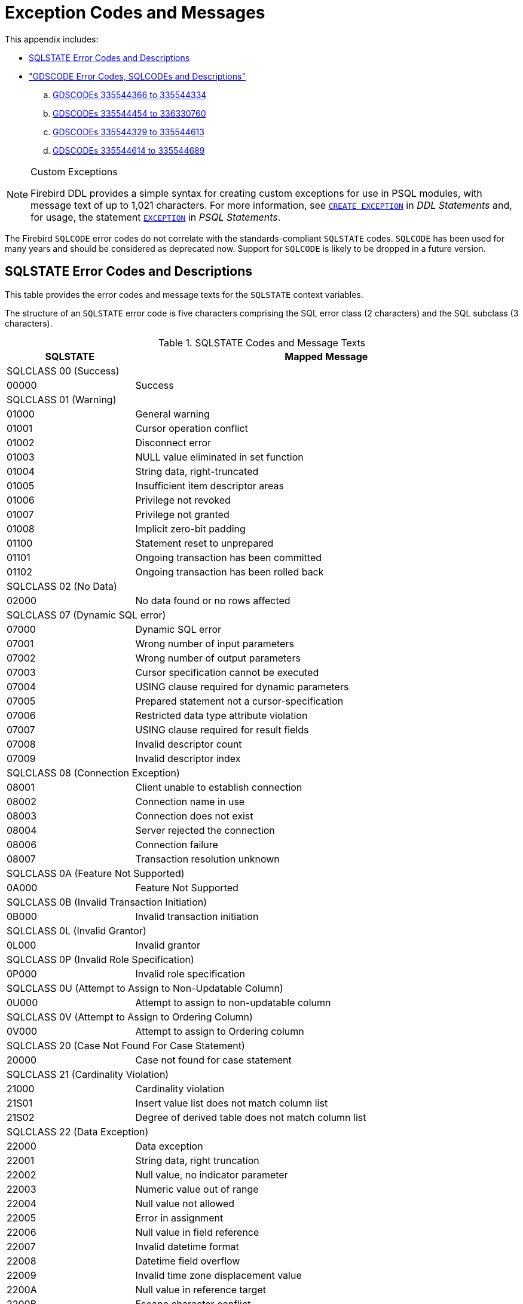 :sectnums!:

[appendix]
[[fblangref25-appx02-errorcodes]]
= Exception Codes and Messages

This appendix includes: 

* <<fblangref25-appx02-sqlstates,SQLSTATE Error Codes and Descriptions>>
* <<fblangref25-appx02-sqlcodes,"GDSCODE Error Codes, SQLCODEs and Descriptions">>
+
[loweralpha]
.. <<fblangref25-appx02-tbl-errcodes01,GDSCODEs 335544366 to 335544334>>
.. <<fblangref25-appx02-tbl-errcodes02,GDSCODEs 335544454 to 336330760>>
.. <<fblangref25-appx02-tbl-errcodes03,GDSCODEs 335544329 to 335544613>>
.. <<fblangref25-appx02-tbl-errcodes04,GDSCODEs 335544614 to 335544689>>

.Custom Exceptions
[NOTE]
====
Firebird DDL provides a simple syntax for creating custom exceptions for use in PSQL modules, with message text of up to 1,021 characters.
For more information, see <<fblangref25-ddl-exception-create,`CREATE EXCEPTION`>> in [ref]_DDL Statements_ and, for usage, the statement <<fblangref25-psql-exception,`EXCEPTION`>> in  [ref]_PSQL Statements_.
====

The Firebird `SQLCODE` error codes do not correlate with the standards-compliant `SQLSTATE` codes.
`SQLCODE` has been used for many years and should be considered as deprecated now.
Support for `SQLCODE` is likely to be dropped in a future version.

[[fblangref25-appx02-sqlstates]]
== SQLSTATE Error Codes and Descriptions

This table provides the error codes and message texts for the `SQLSTATE` context variables.

The structure of an `SQLSTATE` error code is five characters comprising the SQL error class (2 characters) and the SQL subclass (3 characters).

[[fblangref25-appx02-tbl-sqlstates]]
.SQLSTATE Codes and Message Texts
[cols=">1,<3", options="header",stripes="none"]
|===
>| SQLSTATE
^| Mapped Message

2+<|SQLCLASS 00 (Success)

|00000
|Success

2+<|SQLCLASS 01 (Warning)

|01000
|General warning

|01001
|Cursor operation conflict

|01002
|Disconnect error

|01003
|NULL value eliminated in set function

|01004
|String data, right-truncated

|01005
|Insufficient item descriptor areas

|01006
|Privilege not revoked

|01007
|Privilege not granted

|01008
|Implicit zero-bit padding

|01100
|Statement reset to unprepared

|01101
|Ongoing transaction has been committed

|01102
|Ongoing transaction has been rolled back

2+<|SQLCLASS 02 (No Data)

|02000
|No data found or no rows affected

2+<|SQLCLASS 07 (Dynamic SQL error)

|07000
|Dynamic SQL error

|07001
|Wrong number of input parameters

|07002
|Wrong number of output parameters

|07003
|Cursor specification cannot be executed

|07004
|USING clause required for dynamic parameters

|07005
|Prepared statement not a cursor-specification

|07006
|Restricted data type attribute violation

|07007
|USING clause required for result fields

|07008
|Invalid descriptor count

|07009
|Invalid descriptor index

2+<|SQLCLASS 08 (Connection Exception)

|08001
|Client unable to establish connection

|08002
|Connection name in use

|08003
|Connection does not exist

|08004
|Server rejected the connection

|08006
|Connection failure

|08007
|Transaction resolution unknown

2+<|SQLCLASS 0A (Feature Not Supported)

|0A000
|Feature Not Supported

2+<|SQLCLASS 0B (Invalid Transaction Initiation)

|0B000
|Invalid transaction initiation

2+<|SQLCLASS 0L (Invalid Grantor)

|0L000
|Invalid grantor

2+<|SQLCLASS 0P (Invalid Role Specification)

|0P000
|Invalid role specification

2+<|SQLCLASS 0U (Attempt to Assign to Non-Updatable Column)

|0U000
|Attempt to assign to non-updatable column

2+<|SQLCLASS 0V (Attempt to Assign to Ordering Column)

|0V000
|Attempt to assign to Ordering column

2+<|SQLCLASS 20 (Case Not Found For Case Statement)

|20000
|Case not found for case statement

2+<|SQLCLASS 21 (Cardinality Violation)

|21000
|Cardinality violation

|21S01
|Insert value list does not match column list

|21S02
|Degree of derived table does not match column list

2+<|SQLCLASS 22 (Data Exception)

|22000
|Data exception

|22001
|String data, right truncation

|22002
|Null value, no indicator parameter

|22003
|Numeric value out of range

|22004
|Null value not allowed

|22005
|Error in assignment

|22006
|Null value in field reference

|22007
|Invalid datetime format

|22008
|Datetime field overflow

|22009
|Invalid time zone displacement value

|2200A
|Null value in reference target

|2200B
|Escape character conflict

|2200C
|Invalid use of escape character

|2200D
|Invalid escape octet

|2200E
|Null value in array target

|2200F
|Zero-length character string

|2200G
|Most specific type mismatch

|22010
|Invalid indicator parameter value

|22011
|Substring error

|22012
|Division by zero

|22014
|Invalid update value

|22015
|Interval field overflow

|22018
|Invalid character value for cast

|22019
|Invalid escape character

|2201B
|Invalid regular expression

|2201C
|Null row not permitted in table

|22012
|Division by zero

|22020
|Invalid limit value

|22021
|Character not in repertoire

|22022
|Indicator overflow

|22023
|Invalid parameter value

|22024
|Character string not properly terminated

|22025
|Invalid escape sequence

|22026
|String data, length mismatch

|22027
|Trim error

|22028
|Row already exists

|2202D
|Null instance used in mutator function

|2202E
|Array element error

|2202F
|Array data, right truncation

2+<|SQLCLASS 23 (Integrity Constraint Violation)

|23000
|Integrity constraint violation

2+<|SQLCLASS 24 (Invalid Cursor State)

|24000
|Invalid cursor state

|24504
|The cursor identified in the UPDATE, DELETE, SET, or GET statement is not positioned on a row

2+<|SQLCLASS 25 (Invalid Transaction State)

|25000
|Invalid transaction state

|25S01
|Transaction state

|25S02
|Transaction is still active

|25S03
|Transaction is rolled back

2+<|SQLCLASS 26 (Invalid SQL Statement Name)

|26000
|Invalid SQL statement name

2+<|SQLCLASS 27 (Triggered Data Change Violation)

|27000
|Triggered data change violation

2+<|SQLCLASS 28 (Invalid Authorization Specification)

|28000
|Invalid authorization specification

2+<|SQLCLASS 2B (Dependent Privilege Descriptors Still Exist)

|2B000
|Dependent privilege descriptors still exist

2+<|SQLCLASS 2C (Invalid Character Set Name)

|2C000
|Invalid character set name

2+<|SQLCLASS 2D (Invalid Transaction Termination)

|2D000
|Invalid transaction termination

2+<|SQLCLASS 2E (Invalid Connection Name)

|2E000
|Invalid connection name

2+<|SQLCLASS 2F (SQL Routine Exception)

|2F000
|SQL routine exception

|2F002
|Modifying SQL-data not permitted

|2F003
|Prohibited SQL-statement attempted

|2F004
|Reading SQL-data not permitted

|2F005
|Function executed no return statement

2+<|SQLCLASS 33 (Invalid SQL Descriptor Name)

|33000
|Invalid SQL descriptor name

2+<|SQLCLASS 34 (Invalid Cursor Name)

|34000
|Invalid cursor name

2+<|SQLCLASS 35 (Invalid Condition Number)

|35000
|Invalid condition number

2+<|SQLCLASS 36 (Cursor Sensitivity Exception)

|36001
|Request rejected

|36002
|Request failed

2+<|SQLCLASS 37 (Invalid Identifier)

|37000
|Invalid identifier

|37001
|Identifier too long

2+<|SQLCLASS 38 (External Routine Exception)

|38000
|External routine exception

2+<|SQLCLASS 39 (External Routine Invocation Exception)

|39000
|External routine invocation exception

2+<|SQLCLASS 3B (Invalid Save Point)

|3B000
|Invalid save point

2+<|SQLCLASS 3C (Ambiguous Cursor Name)

|3C000
|Ambiguous cursor name

2+<|SQLCLASS 3D (Invalid Catalog Name)

|3D000
|Invalid catalog name

|3D001
|Catalog name not found

2+<|SQLCLASS 3F (Invalid Schema Name)

|3F000
|Invalid schema name

2+<|SQLCLASS 40 (Transaction Rollback)

|40000
|Ongoing transaction has been rolled back

|40001
|Serialization failure

|40002
|Transaction integrity constraint violation

|40003
|Statement completion unknown

2+<|SQLCLASS 42 (Syntax Error or Access Violation)

|42000
|Syntax error or access violation

|42702
|Ambiguous column reference

|42725
|Ambiguous function reference

|42818
|The operands of an operator or function are not compatible

|42S01
|Base table or view already exists

|42S02
|Base table or view not found

|42S11
|Index already exists

|42S12
|Index not found

|42S21
|Column already exists

|42S22
|Column not found

2+<|SQLCLASS 44 (With Check Option Violation)

|44000
|WITH CHECK OPTION Violation

2+<|SQLCLASS 45 (Unhandled User-defined Exception)

|45000
|Unhandled user-defined exception

2+<|SQLCLASS 54 (Program Limit Exceeded)

|54000
|Program limit exceeded

|54001
|Statement too complex

|54011
|Too many columns

|54023
|Too many arguments

2+<|SQLCLASS HY (CLI-specific Condition)

|HY000
|CLI-specific condition

|HY001
|Memory allocation error

|HY003
|Invalid data type in application descriptor

|HY004
|Invalid data type

|HY007
|Associated statement is not prepared

|HY008
|Operation canceled

|HY009
|Invalid use of null pointer

|HY010
|Function sequence error

|HY011
|Attribute cannot be set now

|HY012
|Invalid transaction operation code

|HY013
|Memory management error

|HY014
|Limit on the number of handles exceeded

|HY015
|No cursor name available

|HY016
|Cannot modify an implementation row descriptor

|HY017
|Invalid use of an automatically allocated descriptor handle

|HY018
|Server declined the cancellation request

|HY019
|Non-string data cannot be sent in pieces

|HY020
|Attempt to concatenate a null value

|HY021
|Inconsistent descriptor information

|HY024
|Invalid attribute value

|HY055
|Non-string data cannot be used with string routine

|HY090
|Invalid string length or buffer length

|HY091
|Invalid descriptor field identifier

|HY092
|Invalid attribute identifier

|HY095
|Invalid Function ID specified

|HY096
|Invalid information type

|HY097
|Column type out of range

|HY098
|Scope out of range

|HY099
|Nullable type out of range

|HY100
|Uniqueness option type out of range

|HY101
|Accuracy option type out of range

|HY103
|Invalid retrieval code

|HY104
|Invalid Length/Precision value

|HY105
|Invalid parameter type

|HY106
|Invalid fetch orientation

|HY107
|Row value out of range

|HY109
|Invalid cursor position

|HY110
|Invalid driver completion

|HY111
|Invalid bookmark value

|HYC00
|Optional feature not implemented

|HYT00
|Timeout expired

|HYT01
|Connection timeout expired

2+<|SQLCLASS XX (Internal Error)

|XX000
|Internal error

|XX001
|Data corrupted

|XX002
|Index corrupted
|===

[[fblangref25-appx02-sqlcodes]]
== SQLCODE and GDSCODE Error Codes and Descriptions

The table provides the SQLCODE groupings, the numeric and symbolic values for the GDSCODE errors and the message texts. 

[NOTE]
====
`SQLCODE` has been used for many years and should be considered as deprecated now.
Support for `SQLCODE` is likely to be dropped in a future version.
====

[[fblangref25-appx02-tbl-errcodes01]]
.SQLCODE and GDSCODE Error Codes and Message Texts (1)
[cols=">2,<5,<11,<12", options="header"]
|===
^| SQL­CODE
^| GDSCODE
^| Symbol
^| Message Text

|101
|335544366
|Segment
|Segment buffer length shorter than expected

|100
|335544338
|from_no_match
|No match for first value expression

|100
|335544354
|no_record
|Invalid database key

|100
|335544367
|segstr_eof
|Attempted retrieval of more segments than exist

|100
|335544374
|stream_eof
|Attempt to fetch past the last record in a record stream

|0
|335741039
|gfix_opt_SQL_dialect
|-sql_dialect {vbar} set database dialect n

|0
|335544875
|bad_debug_format
|Bad debug info format

|-84
|335544554
|nonsql_security_rel
|Table/procedure has non-SQL security class defined

|-84
|335544555
|nonsql_security_fld
|Column has non-SQL security class defined

|-84
|335544668
|dsql_procedure_use_err
|Procedure @1 does not return any values

|-85
|335544747
|usrname_too_long
|The username entered is too long. Maximum length is 31 bytes

|-85
|335544748
|password_too_long
|The password specified is too long. Maximum length is @1 bytes

|-85
|335544749
|usrname_required
|A username is required for this operation

|-85
|335544750
|password_required
|A password is required for this operation

|-85
|335544751
|bad_protocol
|The network protocol specified is invalid

|-85
|335544752
|dup_usrname_found
|A duplicate user name was found in the security database

|-85
|335544753
|usrname_not_found
|The user name specified was not found in the security database

|-85
|335544754
|error_adding_sec_record
|An error occurred while attempting to add the user

|-85
|335544755
|error_modifying_sec_record
|An error occurred while attempting to modify the user record

|-85
|335544756
|error_deleting_sec_record
|An error occurred while attempting to delete the user record

|-85
|335544757
|error_updating_sec_db
|An error occurred while updating the security database

|-103
|335544571
|dsql_constant_err
|Data type for constant unknown

|-104
|336003075
|dsql_transitional_numeric
|Precision 10 to 18 changed from DOUBLE PRECISION in SQL dialect 1 to 64-bit scaled integer in SQL dialect 3

|-104
|336003077
|sql_db_dialect_dtype_unsupport
|Database SQL dialect @1 does not support reference to @2 datatype

|-104
|336003087
|dsql_invalid_label
|Label @1 @2 in the current scope

|-104
|336003088
|dsql_datatypes_not_comparable
|Datatypes @1are not comparable in expression @2

|-104
|335544343
|invalid_blr
|Invalid request BLR at offset @1

|-104
|335544390
|syntaxerr
|BLR syntax error: expected @1 at offset @2, encountered @3

|-104
|335544425
|ctxinuse
|Context already in use (BLR error)

|-104
|335544426
|ctxnotdef
|Context not defined (BLR error)

|-104
|335544429
|badparnum
|Bad parameter number

|-104
|335544440
|bad_msg_vec
|-

|-104
|335544456
|invalid_sdl
|Invalid slice description language at offset @1

|-104
|335544570
|dsql_command_err
|Invalid command

|-104
|335544579
|dsql_internal_err
|Internal error

|-104
|335544590
|dsql_dup_option
|Option specified more than once

|-104
|335544591
|dsql_tran_err
|Unknown transaction option

|-104
|335544592
|dsql_invalid_array
|Invalid array reference

|-104
|335544608
|command_end_err
|Unexpected end of command

|-104
|335544612
|token_err
|Token unknown

|-104
|335544634
|dsql_token_unk_err
|Token unknown - line @1, column @2

|-104
|335544709
|dsql_agg_ref_err
|Invalid aggregate reference

|-104
|335544714
|invalid_array_id
|Invalid blob id

|-104
|335544730
|cse_not_supported
|Client/Server Express not supported in this release

|-104
|335544743
|token_too_long
|Token size exceeds limit

|-104
|335544763
|invalid_string_constant
|A string constant is delimited by double quotes

|-104
|335544764
|transitional_date
|DATE must be changed to TIMESTAMP

|-104
|335544796
|sql_dialect_datatype_unsupport
|Client SQL dialect @1 does not support reference to @2 datatype

|-104
|335544798
|depend_on_uncommitted_rel
|You created an indirect dependency on uncommitted metadata.
You must roll back the current transaction

|-104
|335544821
|dsql_column_pos_err
|Invalid column position used in the @1 clause

|-104
|335544822
|dsql_agg_where_err
|Cannot use an aggregate function in a WHERE clause, use HAVING instead

|-104
|335544823
|dsql_agg_group_err
|Cannot use an aggregate function in a GROUP BY clause

|-104
|335544824
|dsql_agg_column_err
|Invalid expression in the @1 (not contained in either an aggregate function or the GROUP BY clause)

|-104
|335544825
|dsql_agg_having_err
|Invalid expression in the @1 (neither an aggregate function nor a part of the GROUP BY clause)

|-104
|335544826
|dsql_agg_nested_err
|Nested aggregate functions are not allowed

|-104
|335544849
|malformed_string
|Malformed string

|-104
|335544851
|command_end_err2
|Unexpected end of command- line @1, column @2

|-104
|336397215
|dsql_max_sort_items
|Cannot sort on more than 255 items

|-104
|336397216
|dsql_max_group_items
|Cannot group on more than 255 items

|-104
|336397217
|dsql_conflicting_sort_field
|Cannot include the same field (@1.@2) twice in the ORDER BY clause with conflicting sorting options

|-104
|336397218
|dsql_derived_table_more_columns
|Column list from derived table @1 has more columns than the number of items in its SELECT statement

|-104
|336397219
|dsql_derived_table_less_columns
|Column list from derived table @1 has less columns than the number of items in its SELECT statement

|-104
|336397220
|dsql_derived_field_unnamed
|No column name specified for column number @1 in derived table @2

|-104
|336397221
|dsql_derived_field_dup_name
|Column @1 was specified multiple times for derived table @2

|-104
|336397222
|dsql_derived_alias_select
|Internal dsql error: alias type expected by pass1_expand_select_node

|-104
|336397223
|dsql_derived_alias_field
|Internal dsql error: alias type expected by pass1_field

|-104
|336397224
|dsql_auto_field_bad_pos
|Internal dsql error: column position out of range in pass1_union_auto_cast

|-104
|336397225
|dsql_cte_wrong_reference
|Recursive CTE member (@1) can refer itself only in FROM clause

|-104
|336397226
|dsql_cte_cycle
|CTE '@1' has cyclic dependencies

|-104
|336397227
|dsql_cte_outer_join
|Recursive member of CTE can't be member of an outer join

|-104
|336397228
|dsql_cte_mult_references
|Recursive member of CTE can't reference itself more than once

|-104
|336397229
|dsql_cte_not_a_union
|Recursive CTE (@1) must be an UNION

|-104
|336397230
|dsql_cte_nonrecurs_after_recurs
|CTE '@1' defined non-recursive member after recursive

|-104
|336397231
|dsql_cte_wrong_clause
|Recursive member of CTE '@1' has @2 clause

|-104
|336397232
|dsql_cte_union_all
|Recursive members of CTE (@1) must be linked with another members via UNION ALL

|-104
|336397233
|dsql_cte_miss_nonrecursive
|Non-recursive member is missing in CTE '@1'

|-104
|336397234
|dsql_cte_nested_with
|WITH clause can't be nested

|-104
|336397235
|dsql_col_more_than_once_using
|Column @1 appears more than once in USING clause

|-104
|336397237
|dsql_cte_not_used
|CTE "@1" is not used in query

|-105
|335544702
|like_escape_invalid
|Invalid ESCAPE sequence

|-105
|335544789
|extract_input_mismatch
|Specified EXTRACT part does not exist in input datatype

|-150
|335544360
|read_only_rel
|Attempted update of read-only table

|-150
|335544362
|read_only_view
|Cannot update read-only view @1

|-150
|335544446
|non_updatable
|Not updatable

|-150
|335544546
|constaint_on_view
|Cannot define constraints on views

|-151
|335544359
|read_only_field
|Attempted update of read - only column

|-155
|335544658
|dsql_base_table
|@1 is not a valid base table of the specified view

|-157
|335544598
|specify_field_err
|Must specify column name for view select expression

|-158
|335544599
|num_field_err
|Number of columns does not match select list

|-162
|335544685
|no_dbkey
|Dbkey not available for multi - table views

|-170
|335544512
|prcmismat
|Input parameter mismatch for procedure @1

|-170
|335544619
|extern_func_err
|External functions cannot have more than 10 parameters

|-170
|335544850
|prc_out_param_mismatch
|Output parameter mismatch for procedure @1

|-171
|335544439
|funmismat
|Function @1 could not be matched

|-171
|335544458
|invalid_dimension
|Column not array or invalid dimensions (expected @1, encountered @2)

|-171
|335544618
|return_mode_err
|Return mode by value not allowed for this data type

|-171
|335544873
|array_max_dimensions
|Array data type can use up to @1 dimensions

|-172
|335544438
|funnotdef
|Function @1 is not defined

|-203
|335544708
|dyn_fld_ambiguous
|Ambiguous column reference

|-204
|336003085
|dsql_ambiguous_field_name
|Ambiguous field name between @1 and @2

|-204
|335544463
|gennotdef
|Generator @1 is not defined

|-204
|335544502
|stream_not_defined
|Reference to invalid stream number

|-204
|335544509
|charset_not_found
|CHARACTER SET @1 is not defined

|-204
|335544511
|prcnotdef
|Procedure @1 is not defined

|-204
|335544515
|codnotdef
|Status code @1 unknown

|-204
|335544516
|xcpnotdef
|Exception @1 not defined

|-204
|335544532
|ref_cnstrnt_notfound
|Name of Referential Constraint not defined in constraints table

|-204
|335544551
|grant_obj_notfound
|Could not find table/procedure for GRANT

|-204
|335544568
|text_subtype
|Implementation of text subtype @1 not located

|-204
|335544573
|dsql_datatype_err
|Data type unknown

|-204
|335544580
|dsql_relation_err
|Table unknown

|-204
|335544581
|dsql_procedure_err
|Procedure unknown

|-204
|335544588
|collation_not_found
|COLLATION @1 for CHARACTER SET @2 is not defined

|-204
|335544589
|collation_not_for_charset
|COLLATION @1 is not valid for specified CHARACTER SET

|-204
|335544595
|dsql_trigger_err
|Trigger unknown

|-204
|335544620
|alias_conflict_err
|Alias @1 conflicts with an alias in the same statement

|-204
|335544621
|procedure_conflict_error
|Alias @1 conflicts with a procedure in the same statement

|-204
|335544622
|relation_conflict_err
|Alias @1 conflicts with a table in the same statement

|-204
|335544635
|dsql_no_relation_alias
|There is no alias or table named @1 at this scope level

|-204
|335544636
|indexname
|There is no index @1 for table @2

|-204
|335544640
|collation_requires_text
|Invalid use of CHARACTER SET or COLLATE

|-204
|335544662
|dsql_blob_type_unknown
|BLOB SUB_TYPE @1 is not defined

|-204
|335544759
|bad_default_value
|Can not define a not null column with NULL as default value

|-204
|335544760
|invalid_clause
|Invalid clause - '@1'

|-204
|335544800
|too_many_contexts
|Too many Contexts of Relation/Procedure/Views. Maximum allowed is 255

|-204
|335544817
|bad_limit_param
|Invalid parameter to FIRST.Only integers >= 0 are allowed

|-204
|335544818
|bad_skip_param
|Invalid parameter to SKIP. Only integers >= 0 are allowed

|-204
|335544837
|bad_substring_offset
|Invalid offset parameter @1 to SUBSTRING. Only positive integers are allowed

|-204
|335544853
|bad_substring_length
|Invalid length parameter @1 to SUBSTRING. Negative integers are not allowed

|-204
|335544854
|charset_not_installed
|CHARACTER SET @1 is not installed

|-204
|335544855
|collation_not_installed
|COLLATION @1 for CHARACTER SET @2 is not installed

|-204
|335544867
|subtype_for_internal_use
|Blob sub_types bigger than 1 (text) are for internal use only

|-205
|335544396
|fldnotdef
|Column @1 is not defined in table @2

|-205
|335544552
|grant_fld_notfound
|Could not find column for GRANT

|-205
|335544883
|fldnotdef2
|Column @1 is not defined in procedure @2

|-206
|335544578
|dsql_field_err
|Column unknown

|-206
|335544587
|dsql_blob_err
|Column is not a BLOB

|-206
|335544596
|dsql_subselect_err
|Subselect illegal in this context

|-206
|336397208
|dsql_line_col_error
|At line @1, column @2

|-206
|336397209
|dsql_unknown_pos
|At unknown line and column

|-206
|336397210
|dsql_no_dup_name
|Column @1 cannot be repeated in @2 statement

|-208
|335544617
|order_by_err
|Invalid ORDER BY clause

|-219
|335544395
|relnotdef
|Table @1 is not defined

|-219
|335544872
|domnotdef
|Domain @1 is not defined

|-230
|335544487
|walw_err
|WAL Writer error

|-231
|335544488
|logh_small
|Log file header of @1 too small

|-232
|335544489
|logh_inv_version
|Invalid version of log file @1

|-233
|335544490
|logh_open_flag
|Log file @1 not latest in the chain but open flag still set

|-234
|335544491
|logh_open_flag2
|Log file @1 not closed properly; database recovery may be required

|-235
|335544492
|logh_diff_dbname
|Database name in the log file @1 is different

|-236
|335544493
|logf_unexpected_eof
|Unexpected end of log file @1 at offset @2

|-237
|335544494
|logr_incomplete
|Incomplete log record at offset @1 in log file @2

|-238
|335544495
|logr_header_small2
|Log record header too small at offset @1 in log file @

|-239
|335544496
|logb_small
|Log block too small at offset @1 in log file @2

|-239
|335544691
|cache_too_small
|Insufficient memory to allocate page buffer cache

|-239
|335544693
|log_too_small
|Log size too small

|-239
|335544694
|partition_too_small
|Log partition size too small

|-243
|335544500
|no_wal
|Database does not use Write-ahead Log

|-257
|335544566
|start_cm_for_wal
|WAL defined; Cache Manager must be started first

|-260
|335544690
|cache_redef
|Cache redefined

|-260
|335544692
|log_redef
|Log redefined

|-261
|335544695
|partition_not_supp
|Partitions not supported in series of log file specification

|-261
|335544696
|log_length_spec
|Total length of a partitioned log must be specified

|-281
|335544637
|no_stream_plan
|Table @1 is not referenced in plan

|-282
|335544638
|stream_twice
|Table @1 is referenced more than once in plan; use aliases to distinguish

|-282
|335544643
|dsql_self_join
|The table @1 is referenced twice; use aliases to differentiate

|-282
|335544659
|duplicate_base_table
|Table @1 is referenced twice in view; use an alias to distinguish

|-282
|335544660
|view_alias
|View @1 has more than one base table; use aliases to distinguish

|-282
|335544710
|complex_view
|Navigational stream @1 references a view with more than one base table

|-283
|335544639
|stream_not_found
|Table @1 is referenced in the plan but not the from list

|-284
|335544642
|index_unused
|Index @1 cannot be used in the specified plan

|-291
|335544531
|primary_key_notnull
|Column used in a PRIMARY constraint must be NOT NULL

|-292
|335544534
|ref_cnstrnt_update
|Cannot update constraints (RDB$REF_CONSTRAINTS)

|-293
|335544535
|check_cnstrnt_update
|Cannot update constraints (RDB$CHECK_CONSTRAINTS)

|-294
|335544536
|check_cnstrnt_del
|Cannot delete CHECK constraint entry (RDB$CHECK_CONSTRAINTS)

|-295
|335544545
|rel_cnstrnt_update
|Cannot update constraints (RDB$RELATION_CONSTRAINTS)

|-296
|335544547
|invld_cnstrnt_type
|Internal gds software consistency check (invalid RDB$CONSTRAINT_TYPE)

|-297
|335544558
|check_constraint
|Operation violates check constraint @1 on view or table @2

|-313
|336003099
|upd_ins_doesnt_match_pk
|UPDATE OR INSERT field list does not match primary key of table @1

|-313
|336003100
|upd_ins_doesnt_ match _matching
|UPDATE OR INSERT field list does not match MATCHING clause

|-313
|335544669
|dsql_count_mismatch
|Count of column list and variable list do not match

|-314
|335544565
|transliteration_failed
|Cannot transliterate character between character sets

|-315
|336068815
|dyn_dtype_invalid
|Cannot change datatype for column @1.Changing datatype is not supported for BLOB or ARRAY columns

|-383
|336068814
|dyn_dependency_exists
|Column @1 from table @2 is referenced in @3

|-401
|335544647
|invalid_operator
|Invalid comparison operator for find operation

|-402
|335544368
|segstr_no_op
|Attempted invalid operation on a BLOB

|-402
|335544414
|blobnotsup
|BLOB and array data types are not supported for @1 operation

|-402
|335544427
|datnotsup
|Data operation not supported

|-406
|335544457
|out_of_bounds
|Subscript out of bounds

|-407
|335544435
|nullsegkey
|Null segment of UNIQUE KEY

|-413
|335544334
|convert_error
|Conversion error from string "@1"
|===

[[fblangref25-appx02-tbl-errcodes02]]
.SQLCODE and GDSCODE Error Codes and Message Texts (2)
[cols=">2,<5,<11,<12", options="header"]
|===
^| SQL­CODE
^| GDSCODE
^| Symbol
^| Message Text

|-413
|335544454
|nofilter
|Filter not found to convert type @1 to type @2

|-413
|335544860
|blob_convert_error
|Unsupported conversion to target type BLOB (subtype @1)

|-413
|335544861
|array_convert_error
|Unsupported conversion to target type ARRAY

|-501
|335544577
|dsql_cursor_close_err
|Attempt to reclose a closed cursor

|-502
|336003090
|dsql_cursor_redefined
|Statement already has a cursor @1 assigned

|-502
|336003091
|dsql_cursor_not_found
|Cursor @1 is not found in the current context

|-502
|336003092
|dsql_cursor_exists
|Cursor @1 already exists in the current context

|-502
|336003093
|dsql_cursor_rel_ambiguous
|Relation @1 is ambiguous in cursor @2

|-502
|336003094
|dsql_cursor_rel_not_found
|Relation @1 is not found in cursor @2

|-502
|336003095
|dsql_cursor_not_open
|Cursor is not open

|-502
|335544574
|dsql_decl_err
|Invalid cursor declaration

|-502
|335544576
|dsql_cursor_open_err
|Attempt to reopen an open cursor

|-504
|336003089
|dsql_cursor_invalid
|Empty cursor name is not allowed

|-504
|335544572
|dsql_cursor_err
|Invalid cursor reference

|-508
|335544348
|no_cur_rec
|No current record for fetch operation

|-510
|335544575
|dsql_cursor_update_err
|Cursor @1 is not updatable

|-518
|335544582
|dsql_request_err
|Request unknown

|-519
|335544688
|dsql_open_cursor_request
|The prepare statement identifies a prepare statement with an open cursor

|-530
|335544466
|foreign_key
|Violation of FOREIGN KEY constraint "@1" on table "@2"

|-530
|335544838
|foreign_key_target_doesnt_exist
|Foreign key reference target does not exist

|-530
|335544839
|foreign_key_references_present
|Foreign key references are present for the record

|-531
|335544597
|dsql_crdb_prepare_err
|Cannot prepare a CREATE DATABASE/SCHEMA statement

|-532
|335544469
|trans_invalid
|Transaction marked invalid by I/O error

|-551
|335544352
|no_priv
|No permission for @1 access to @2 @3

|-551
|335544790
|insufficient_svc_privileges
|Service @1 requires SYSDBA permissions. Reattach to the Service Manager using the SYSDBA account

|-552
|335544550
|not_rel_owner
|Only the owner of a table may reassign ownership

|-552
|335544553
|grant_nopriv
|User does not have GRANT privileges for operation

|-552
|335544707
|grant_nopriv_on_base
|User does not have GRANT privileges on base table/view for operation

|-553
|335544529
|existing_priv_mod
|Cannot modify an existing user privilege

|-595
|335544645
|stream_crack
|The current position is on a crack

|-596
|335544644
|stream_bof
|Illegal operation when at beginning of stream

|-597
|335544632
|dsql_file_length_err
|Preceding file did not specify length, so @1 must include starting page number

|-598
|335544633
|dsql_shadow_number_err
|Shadow number must be a positive integer

|-599
|335544607
|node_err
|Gen.c: node not supported

|-599
|335544625
|node_name_err
|A node name is not permitted in a secondary, shadow, cache or log file name

|-600
|335544680
|crrp_data_err
|Sort error: corruption in data structure

|-601
|335544646
|db_or_file_exists
|Database or file exists

|-604
|335544593
|dsql_max_arr_dim_exceeded
|Array declared with too many dimensions

|-604
|335544594
|dsql_arr_range_error
|Illegal array dimension range

|-605
|335544682
|dsql_field_ref
|Inappropriate self-reference of column

|-607
|336003074
|dsql_dbkey_from_non_table
|Cannot SELECT RDB$DB_KEY from a stored procedure

|-607
|336003086
|dsql_udf_return_pos_err
|External function should have return position between 1 and @1

|-607
|336003096
|dsql_type_not_supp_ext_tab
|Data type @1 is not supported for EXTERNAL TABLES. Relation '@2', field '@3'

|-607
|335544351
|no_meta_update
|Unsuccessful metadata update

|-607
|335544549
|systrig_update
|Cannot modify or erase a system trigger

|-607
|335544657
|dsql_no_blob_array
|Array/BLOB/DATE data types not allowed in arithmetic

|-607
|335544746
|reftable_requires_pk
|"REFERENCES table" without "(column)" requires PRIMARY KEY on referenced table

|-607
|335544815
|generator_name
|GENERATOR @1

|-607
|335544816
|udf_name
|UDF @1

|-607
|335544858
|must_have_phys_field
|Can't have relation with only computed fields or constraints

|-607
|336397206
|dsql_table_not_found
|Table @1 does not exist

|-607
|336397207
|dsql_view_not_found
|View @1 does not exist

|-607
|336397212
|dsql_no_array_computed
|Array and BLOB data types not allowed in computed field

|-607
|336397214
|dsql_only_can_subscript_array
|Scalar operator used on field @1 which is not an array

|-612
|336068812
|dyn_domain_name_exists
|Cannot rename domain @1 to @2. A domain with that name already exists

|-612
|336068813
|dyn_field_name_exists
|Cannot rename column @1 to @2.A column with that name already exists in table @3

|-615
|335544475
|relation_lock
|Lock on table @1 conflicts with existing lock

|-615
|335544476
|record_lock
|Requested record lock conflicts with existing lock

|-615
|335544507
|range_in_use
|Refresh range number @1 already in use

|-616
|335544530
|primary_key_ref
|Cannot delete PRIMARY KEY being used in FOREIGN KEY definition

|-616
|335544539
|integ_index_del
|Cannot delete index used by an Integrity Constraint

|-616
|335544540
|integ_index_mod
|Cannot modify index used by an Integrity Constraint

|-616
|335544541
|check_trig_del
|Cannot delete trigger used by a CHECK Constraint

|-616
|335544543
|cnstrnt_fld_del
|Cannot delete column being used in an Integrity Constraint

|-616
|335544630
|dependency
|There are @1 dependencies

|-616
|335544674
|del_last_field
|Last column in a table cannot be deleted

|-616
|335544728
|integ_index_deactivate
|Cannot deactivate index used by an integrity constraint

|-616
|335544729
|integ_deactivate_primary
|Cannot deactivate index used by a PRIMARY/UNIQUE constraint

|-617
|335544542
|check_trig_update
|Cannot update trigger used by a CHECK Constraint

|-617
|335544544
|cnstrnt_fld_rename
|Cannot rename column being used in an Integrity Constraint

|-618
|335544537
|integ_index_seg_del
|Cannot delete index segment used by an Integrity Constraint

|-618
|335544538
|integ_index_seg_mod
|Cannot update index segment used by an Integrity Constraint

|-625
|335544347
|not_valid
|Validation error for column @1, value "@2"

|-625
|335544879
|not_valid_for_var
|Validation error for variable @1, value "@2"

|-625
|335544880
|not_valid_for
|Validation error for @1, value "@2"

|-637
|335544664
|dsql_duplicate_spec
|Duplicate specification of @1- not supported

|-637
|336397213
|dsql_implicit_domain_name
|Implicit domain name @1 not allowed in user created domain

|-660
|336003098
|primary_key_required
|Primary key required on table @1

|-660
|335544533
|foreign_key_notfound
|Non-existent PRIMARY or UNIQUE KEY specified for FOREIGN KEY

|-660
|335544628
|idx_create_err
|Cannot create index @1

|-663
|335544624
|idx_seg_err
|Segment count of 0 defined for index @1

|-663
|335544631
|idx_key_err
|Too many keys defined for index @1

|-663
|335544672
|key_field_err
|Too few key columns found for index @1 (incorrect column name?)

|-664
|335544434
|keytoobig
|Key size exceeds implementation restriction for index "@1"

|-677
|335544445
|ext_err
|@1 extension error

|-685
|335544465
|bad_segstr_type
|Invalid BLOB type for operation

|-685
|335544670
|blob_idx_err
|Attempt to index BLOB column in index @1

|-685
|335544671
|array_idx_err
|Attempt to index array column in index @1

|-689
|335544403
|badpagtyp
|Page @1 is of wrong type (expected @2, found @3)

|-689
|335544650
|page_type_err
|Wrong page type

|-690
|335544679
|no_segments_err
|Segments not allowed in expression index @1

|-691
|335544681
|rec_size_err
|New record size of @1 bytes is too big

|-692
|335544477
|max_idx
|Maximum indexes per table (@1) exceeded

|-693
|335544663
|req_max_clones_exceeded
|Too many concurrent executions of the same request

|-694
|335544684
|no_field_access
|Cannot access column @1 in view @2

|-802
|335544321
|arith_except
|Arithmetic exception, numeric overflow, or string truncation

|-802
|335544836
|concat_overflow
|Concatenation overflow. Resulting string cannot exceed 32K in length

|-803
|335544349
|no_dup
|Attempt to store duplicate value ( visible to active transactions ) in unique index "@1"

|-803
|335544665
|unique_key_violation
|Violation of PRIMARY or UNIQUE KEY constraint "@1" on table "@2"

|-804
|336003097
|dsql_feature_not_supported_ods
|Feature not supported on ODS version older than @1.@2

|-804
|335544380
|wronumarg
|Wrong number of arguments on call

|-804
|335544583
|dsql_sqlda_err
|SQLDA missing or incorrect version, or incorrect number/type of variables

|-804
|335544584
|dsql_var_count_err
|Count of read - write columns does not equal count of values

|-804
|335544586
|dsql_function_err
|Function unknown

|-804
|335544713
|dsql_sqlda_value_err
|Incorrect values within SQLDA structure

|-804
|336397205
|dsql_too_old_ods
|ODS versions before ODS@1 are not supported

|-806
|335544600
|col_name_err
|Only simple column names permitted for VIEW WITH CHECK OPTION

|-807
|335544601
|where_err
|No WHERE clause for VIEW WITH CHECK OPTION

|-808
|335544602
|table_view_err
|Only one table allowed for VIEW WITH CHECK OPTION

|-809
|335544603
|distinct_err
|DISTINCT, GROUP or HAVING not permitted for VIEW WITH CHECK OPTION

|-810
|335544605
|subquery_err
|No subqueries permitted for VIEW WITH CHECK OPTION

|-811
|335544652
|sing_select_err
|Multiple rows in singleton select

|-816
|335544651
|ext_readonly_err
|Cannot insert because the file is readonly or is on a read only medium

|-816
|335544715
|extfile_uns_op
|Operation not supported for EXTERNAL FILE table @1

|-817
|336003079
|isc_sql_dialect_conflict_num
|DB dialect @1 and client dialect @2 conflict with respect to numeric precision @3

|-817
|336003101
|upd_ins_with_complex_view
|UPDATE OR INSERT without MATCHING could not be used with views based on more than one table

|-817
|336003102
|dsql_incompatible_trigger_type
|Incompatible trigger type

|-817
|336003103
|dsql_db_trigger_type_cant_change
|Database trigger type can't be changed

|-817
|335544361
|read_only_trans
|Attempted update during read - only transaction

|-817
|335544371
|segstr_no_write
|Attempted write to read-only BLOB

|-817
|335544444
|read_only
|Operation not supported

|-817
|335544765
|read_only_database
|Attempted update on read - only database

|-817
|335544766
|must_be_dialect_2_and_up
|SQL dialect @1 is not supported in this database

|-817
|335544793
|ddl_not_allowed_by_db_sql_dial
|Metadata update statement is not allowed by the current database SQL dialect @1

|-820
|335544356
|obsolete_metadata
|Metadata is obsolete

|-820
|335544379
|wrong_ods
|Unsupported on - disk structure for file @1; found @2.@3, support @4.@5

|-820
|335544437
|wrodynver
|Wrong DYN version

|-820
|335544467
|high_minor
|Minor version too high found @1 expected @2

|-820
|335544881
|need_difference
|Difference file name should be set explicitly for database on raw device

|-823
|335544473
|invalid_bookmark
|Invalid bookmark handle

|-824
|335544474
|bad_lock_level
|Invalid lock level @1

|-825
|335544519
|bad_lock_handle
|Invalid lock handle

|-826
|335544585
|dsql_stmt_handle
|Invalid statement handle

|-827
|335544655
|invalid_direction
|Invalid direction for find operation

|-827
|335544718
|invalid_key
|Invalid key for find operation

|-828
|335544678
|inval_key_posn
|Invalid key position

|-829
|336068816
|dyn_char_fld_too_small
|New size specified for column @1 must be at least @2 characters

|-829
|336068817
|dyn_invalid_dtype_conversion
|Cannot change datatype for @1.Conversion from base type @2 to @3 is not supported

|-829
|336068818
|dyn_dtype_conv_invalid
|Cannot change datatype for column @1 from a character type to a non-character type

|-829
|336068829
|max_coll_per_charset
|Maximum number of collations per character set exceeded

|-829
|336068830
|invalid_coll_attr
|Invalid collation attributes

|-829
|336068852
|dyn_scale_too_big
|New scale specified for column @1 must be at most @2

|-829
|336068853
|dyn_precision_too_small
|New precision specified for column @1 must be at least @2

|-829
|335544616
|field_ref_err
|Invalid column reference

|-830
|335544615
|field_aggregate_err
|Column used with aggregate

|-831
|335544548
|primary_key_exists
|Attempt to define a second PRIMARY KEY for the same table

|-832
|335544604
|key_field_count_err
|FOREIGN KEY column count does not match PRIMARY KEY

|-833
|335544606
|expression_eval_err
|Expression evaluation not supported

|-833
|335544810
|date_range_exceeded
|Value exceeds the range for valid dates

|-834
|335544508
|range_not_found
|Refresh range number @1 not found

|-835
|335544649
|bad_checksum
|Bad checksum

|-836
|335544517
|except
|Exception @1

|-836
|335544848
|except2
|Exception @1

|-837
|335544518
|cache_restart
|Restart shared cache manager

|-838
|335544560
|shutwarn
|Database @1 shutdown in @2 seconds

|-841
|335544677
|version_err
|Too many versions

|-842
|335544697
|precision_err
|Precision must be from 1 to 18

|-842
|335544698
|scale_nogt
|Scale must be between zero and precision

|-842
|335544699
|expec_short
|Short integer expected

|-842
|335544700
|expec_long
|Long integer expected

|-842
|335544701
|expec_ushort
|Unsigned short integer expected

|-842
|335544712
|expec_positive
|Positive value expected

|-901
|335740929
|gfix_db_name
|Database file name (@1) already given

|-901
|336330753
|gbak_unknown_switch
|Found unknown switch

|-901
|336920577
|gstat_unknown_switch
|Found unknown switch

|-901
|336986113
|fbsvcmgr_bad_am
|Wrong value for access mode

|-901
|335740930
|gfix_invalid_sw
|Invalid switch @1

|-901
|335544322
|bad_dbkey
|Invalid database key

|-901
|336986114
|fbsvcmgr_bad_wm
|Wrong value for write mode

|-901
|336330754
|gbak_page_size_missing
|Page size parameter missing

|-901
|336920578
|gstat_retry
|Please retry, giving a database name

|-901
|336986115
|fbsvcmgr_bad_rs
|Wrong value for reserve space

|-901
|336920579
|gstat_wrong_ods
|Wrong ODS version, expected @1, encountered @2

|-901
|336330755
|gbak_page_size_toobig
|Page size specified (@1) greater than limit (16384 bytes)

|-901
|335740932
|gfix_incmp_sw
|Incompatible switch combination

|-901
|336920580
|gstat_unexpected_eof
|Unexpected end of database file

|-901
|336330756
|gbak_redir_ouput_missing
|Redirect location for output is not specified

|-901
|336986116
|fbsvcmgr_info_err
|Unknown tag (@1) in info_svr_db_info block after isc_svc_query()

|-901
|335740933
|gfix_replay_req
|Replay log pathname required

|-901
|336330757
|gbak_switches_conflict
|Conflicting switches for backup/restore

|-901
|336986117
|fbsvcmgr_query_err
|Unknown tag (@1) in isc_svc_query() results

|-901
|335544326
|bad_dpb_form
|Unrecognized database parameter block

|-901
|335740934
|gfix_pgbuf_req
|Number of page buffers for cache required

|-901
|336986118
|fbsvcmgr_switch_unknown
|Unknown switch "@1"

|-901
|336330758
|gbak_unknown_device
|Device type @1 not known

|-901
|335544327
|bad_req_handle
|Invalid request handle

|-901
|335740935
|gfix_val_req
|Numeric value required

|-901
|336330759
|gbak_no_protection
|Protection is not there yet

|-901
|335544328
|bad_segstr_handle
|Invalid BLOB handle

|-901
|335740936
|gfix_pval_req
|Positive numeric value required

|-901
|336330760
|gbak_page_size_not_allowed
|Page size is allowed only on restore or create
|===

[[fblangref25-appx02-tbl-errcodes03]]
.SQLCODE and GDSCODE Error Codes and Message Texts (3)
[cols=">2,<5,<11,<12", options="header"]
|===
^| SQL­CODE
^| GDSCODE
^| Symbol
^| Message Text

|-901
|335544329
|bad_segstr_id
|Invalid BLOB ID

|-901
|335740937
|gfix_trn_req
|Number of transactions per sweep required

|-901
|336330761
|gbak_multi_source_dest
|Multiple sources or destinations specified

|-901
|335544330
|bad_tpb_content
|Invalid parameter in transaction parameter block

|-901
|336330762
|gbak_filename_missing
|Requires both input and output filenames

|-901
|335544331
|bad_tpb_form
|Invalid format for transaction parameter block

|-901
|336330763
|gbak_dup_inout_names
|Input and output have the same name. Disallowed

|-901
|335740940
|gfix_full_req
|"full" or "reserve" required

|-901
|335544332
|bad_trans_handle
|Invalid transaction handle (expecting explicit transaction start)

|-901
|336330764
|gbak_inv_page_size
|Expected page size, encountered "@1"

|-901
|335740941
|gfix_usrname_req
|User name required

|-901
|336330765
|gbak_db_specified
|REPLACE specified, but the first file @1 is a database

|-901
|335740942
|gfix_pass_req
|Password required

|-901
|336330766
|gbak_db_exists
|Database @1 already exists.To replace it, use the -REP switch

|-901
|335740943
|gfix_subs_name
|Subsystem name

|-901
|336723983
|gsec_cant_open_db
|Unable to open database

|-901
|336330767
|gbak_unk_device
|Device type not specified

|-901
|336723984
|gsec_switches_error
|Error in switch specifications

|-901
|335740945
|gfix_sec_req
|Number of seconds required

|-901
|335544337
|excess_trans
|Attempt to start more than @1 transactions

|-901
|336723985
|gsec_no_op_spec
|No operation specified

|-901
|335740946
|gfix_nval_req
|Numeric value between 0 and 32767 inclusive required

|-901
|336723986
|gsec_no_usr_name
|No user name specified

|-901
|335740947
|gfix_type_shut
|Must specify type of shutdown

|-901
|335544339
|infinap
|Information type inappropriate for object specified

|-901
|335544340
|infona
|No information of this type available for object specified

|-901
|336723987
|gsec_err_add
|Add record error

|-901
|336723988
|gsec_err_modify
|Modify record error

|-901
|336330772
|gbak_blob_info_failed
|Gds_$blob_info failed

|-901
|335740948
|gfix_retry
|Please retry, specifying an option

|-901
|335544341
|infunk
|Unknown information item

|-901
|336723989
|gsec_err_find_mod
|Find / modify record error

|-901
|336330773
|gbak_unk_blob_item
|Do not understand BLOB INFO item @1

|-901
|335544342
|integ_fail
|Action cancelled by trigger (@1) to preserve data integrity

|-901
|336330774
|gbak_get_seg_failed
|Gds_$get_segment failed

|-901
|336723990
|gsec_err_rec_not_found
|Record not found for user: @1

|-901
|336723991
|gsec_err_delete
|Delete record error

|-901
|336330775
|gbak_close_blob_failed
|Gds_$close_blob failed

|-901
|335740951
|gfix_retry_db
|Please retry, giving a database name

|-901
|336330776
|gbak_open_blob_failed
|Gds_$open_blob failed

|-901
|336723992
|gsec_err_find_del
|Find / delete record error

|-901
|335544345
|lock_conflict
|Lock conflict on no wait transaction

|-901
|336330777
|gbak_put_blr_gen_id_failed
|Failed in put_blr_gen_id

|-901
|336330778
|gbak_unk_type
|Data type @1 not understood

|-901
|336330779
|gbak_comp_req_failed
|Gds_$compile_request failed

|-901
|336330780
|gbak_start_req_failed
|Gds_$start_request failed

|-901
|336723996
|gsec_err_find_disp
|Find / display record error

|-901
|336330781
|gbak_rec_failed
|gds_$receive failed

|-901
|336920605
|gstat_open_err
|Can't open database file @1

|-901
|336723997
|gsec_inv_param
|Invalid parameter, no switch defined

|-901
|335544350
|no_finish
|Program attempted to exit without finishing database

|-901
|336920606
|gstat_read_err
|Can't read a database page

|-901
|336330782
|gbak_rel_req_failed
|Gds_$release_request failed

|-901
|336723998
|gsec_op_specified
|Operation already specified

|-901
|336920607
|gstat_sysmemex
|System memory exhausted

|-901
|336330783
|gbak_db_info_failed
|gds_$database_info failed

|-901
|336723999
|gsec_pw_specified
|Password already specified

|-901
|336724000
|gsec_uid_specified
|Uid already specified

|-901
|336330784
|gbak_no_db_desc
|Expected database description record

|-901
|335544353
|no_recon
|Transaction is not in limbo

|-901
|336724001
|gsec_gid_specified
|Gid already specified

|-901
|336330785
|gbak_db_create_failed
|Failed to create database @1

|-901
|336724002
|gsec_proj_specified
|Project already specified

|-901
|336330786
|gbak_decomp_len_error
|RESTORE: decompression length error

|-901
|335544355
|no_segstr_close
|BLOB was not closed

|-901
|336330787
|gbak_tbl_missing
|Cannot find table @1

|-901
|336724003
|gsec_org_specified
|Organization already specified

|-901
|336330788
|gbak_blob_col_missing
|Cannot find column for BLOB

|-901
|336724004
|gsec_fname_specified
|First name already specified

|-901
|335544357
|open_trans
|Cannot disconnect database with open transactions (@1 active)

|-901
|336330789
|gbak_create_blob_failed
|Gds_$create_blob failed

|-901
|336724005
|gsec_mname_specified
|Middle name already specified

|-901
|335544358
|port_len
|Message length error ( encountered @1, expected @2)

|-901
|336330790
|gbak_put_seg_failed
|Gds_$put_segment failed

|-901
|336724006
|gsec_lname_specified
|Last name already specified

|-901
|336330791
|gbak_rec_len_exp
|Expected record length

|-901
|336724008
|gsec_inv_switch
|Invalid switch specified

|-901
|336330792
|gbak_inv_rec_len
|Wrong length record, expected @1 encountered @2

|-901
|336330793
|gbak_exp_data_type
|Expected data attribute

|-901
|336724009
|gsec_amb_switch
|Ambiguous switch specified

|-901
|336330794
|gbak_gen_id_failed
|Failed in store_blr_gen_id

|-901
|336724010
|gsec_no_op_specified
|No operation specified for parameters

|-901
|335544363
|req_no_trans
|No transaction for request

|-901
|336330795
|gbak_unk_rec_type
|Do not recognize record type @1

|-901
|336724011
|gsec_params_not_allowed
|No parameters allowed for this operation

|-901
|335544364
|req_sync
|Request synchronization error

|-901
|336724012
|gsec_incompat_switch
|Incompatible switches specified

|-901
|336330796
|gbak_inv_bkup_ver
|Expected backup version 1..8. Found @1

|-901
|335544365
|req_wrong_db
|Request referenced an unavailable database

|-901
|336330797
|gbak_missing_bkup_desc
|Expected backup description record

|-901
|336330798
|gbak_string_trunc
|String truncated

|-901
|336330799
|gbak_cant_rest_record
|warning -- record could not be restored

|-901
|336330800
|gbak_send_failed
|Gds_$send failed

|-901
|335544369
|segstr_no_read
|Attempted read of a new, open BLOB

|-901
|336330801
|gbak_no_tbl_name
|No table name for data

|-901
|335544370
|segstr_no_trans
|Attempted action on blob outside transaction

|-901
|336330802
|gbak_unexp_eof
|Unexpected end of file on backup file

|-901
|336330803
|gbak_db_format_too_old
|Database format @1 is too old to restore to

|-901
|335544372
|segstr_wrong_db
|Attempted reference to BLOB in unavailable database

|-901
|336330804
|gbak_inv_array_dim
|Array dimension for column @1 is invalid

|-901
|336330807
|gbak_xdr_len_expected
|Expected XDR record length

|-901
|335544376
|unres_rel
|Table @1 was omitted from the transaction reserving list

|-901
|335544377
|uns_ext
|Request includes a DSRI extension not supported in this implementation

|-901
|335544378
|wish_list
|Feature is not supported

|-901
|335544382
|random
|@1

|-901
|335544383
|fatal_conflict
|Unrecoverable conflict with limbo transaction @1

|-901
|335740991
|gfix_exceed_max
|Internal block exceeds maximum size

|-901
|335740992
|gfix_corrupt_pool
|Corrupt pool

|-901
|335740993
|gfix_mem_exhausted
|Virtual memory exhausted

|-901
|336330817
|gbak_open_bkup_error
|Cannot open backup file @1

|-901
|335740994
|gfix_bad_pool
|Bad pool id.

|-901
|336330818
|gbak_open_error
|Cannot open status and error output file @1

|-901
|335740995
|gfix_trn_not_valid
|Transaction state @1 not in valid range

|-901
|335544392
|bdbincon
|Internal error

|-901
|336724044
|gsec_inv_username
|Invalid user name (maximum 31 bytes allowed)

|-901
|336724045
|gsec_inv_pw_length
|Warning - maximum 8 significant bytes of password used

|-901
|336724046
|gsec_db_specified
|Database already specified

|-901
|336724047
|gsec_db_admin_specified
|Database administrator name already specified

|-901
|336724048
|gsec_db_admin_pw_specified
|Database administrator password already specified

|-901
|336724049
|gsec_sql_role_specified
|SQL role name already specified

|-901
|335741012
|gfix_unexp_eoi
|Unexpected end of input

|-901
|335544407
|dbbnotzer
|Database handle not zero

|-901
|335544408
|tranotzer
|Transaction handle not zero

|-901
|335741018
|gfix_recon_fail
|Failed to reconnect to a transaction in database @1

|-901
|335544418
|trainlim
|Transaction in limbo

|-901
|335544419
|notinlim
|Transaction not in limbo

|-901
|335544420
|traoutsta
|Transaction outstanding

|-901
|335544428
|badmsgnum
|Undefined message number

|-901
|335741036
|gfix_trn_unknown
|Transaction description item unknown

|-901
|335741038
|gfix_mode_req
|"read_only" or "read_write" required

|-901
|335544431
|blocking_signal
|Blocking signal has been received

|-901
|335741042
|gfix_pzval_req
|Positive or zero numeric value required

|-901
|335544442
|noargacc_read
|Database system cannot read argument @1

|-901
|335544443
|noargacc_write
|Database system cannot write argument @1

|-901
|335544450
|misc_interpreted
|@1

|-901
|335544468
|tra_state
|Transaction @1 is @2

|-901
|335544485
|bad_stmt_handle
|Invalid statement handle

|-901
|336330934
|gbak_missing_block_fac
|Blocking factor parameter missing

|-901
|336330935
|gbak_inv_block_fac
|Expected blocking factor, encountered "@1"

|-901
|336330936
|gbak_block_fac_specified
|A blocking factor may not be used in conjunction with device CT

|-901
|336068796
|dyn_role_does_not_exist
|SQL role @1 does not exist

|-901
|336330940
|gbak_missing_username
|User name parameter missing

|-901
|336330941
|gbak_missing_password
|Password parameter missing

|-901
|336068797
|dyn_no_grant_admin_opt
|User @1 has no grant admin option on SQL role @2

|-901
|335544510
|lock_timeout
|Lock time-out on wait transaction

|-901
|336068798
|dyn_user_not_role_member
|User @1 is not a member of SQL role @2

|-901
|336068799
|dyn_delete_role_failed
|@1 is not the owner of SQL role @2

|-901
|336068800
|dyn_grant_role_to_user
|@1 is a SQL role and not a user

|-901
|336068801
|dyn_inv_sql_role_name
|User name @1 could not be used for SQL role

|-901
|336068802
|dyn_dup_sql_role
|SQL role @1 already exists

|-901
|336068803
|dyn_kywd_spec_for_role
|Keyword @1 can not be used as a SQL role name

|-901
|336068804
|dyn_roles_not_supported
|SQL roles are not supported in on older versions of the database. A backup and restore of the database is required

|-901
|336330952
|gbak_missing_skipped_bytes
|missing parameter for the number of bytes to be skipped

|-901
|336330953
|gbak_inv_skipped_bytes
|Expected number of bytes to be skipped, encountered "@1"

|-901
|336068820
|dyn_zero_len_id
|Zero length identifiers are not allowed

|-901
|336330965
|gbak_err_restore_charset
|Character set

|-901
|336330967
|gbak_err_restore_collation
|Collation

|-901
|336330972
|gbak_read_error
|Unexpected I/O error while reading from backup file

|-901
|336330973
|gbak_write_error
|Unexpected I/O error while writing to backup file

|-901
|336068840
|dyn_wrong_gtt_scope
|@1 cannot reference @2

|-901
|336330985
|gbak_db_in_use
|Could not drop database @1 (database might be in use)

|-901
|336330990
|gbak_sysmemex
|System memory exhausted

|-901
|335544559
|bad_svc_handle
|Invalid service handle

|-901
|335544561
|wrospbver
|Wrong version of service parameter block

|-901
|335544562
|bad_spb_form
|Unrecognized service parameter block

|-901
|335544563
|svcnotdef
|Service @1 is not defined

|-901
|336068856
|dyn_ods_not_supp_feature
|Feature '@1' is not supported in ODS @2.@3

|-901
|336331002
|gbak_restore_role_failed
|SQL role

|-901
|336331005
|gbak_role_op_missing
|SQL role parameter missing

|-901
|336331010
|gbak_page_buffers_missing
|Page buffers parameter missing

|-901
|336331011
|gbak_page_buffers_wrong_param
|Expected page buffers, encountered "@1"

|-901
|336331012
|gbak_page_buffers_restore
|Page buffers is allowed only on restore or create

|-901
|336331014
|gbak_inv_size
|Size specification either missing or incorrect for file @1

|-901
|336331015
|gbak_file_outof_sequence
|File @1 out of sequence

|-901
|336331016
|gbak_join_file_missing
|Can't join - one of the files missing

|-901
|336331017
|gbak_stdin_not_supptd
|standard input is not supported when using join operation

|-901
|336331018
|gbak_stdout_not_supptd
|Standard output is not supported when using split operation

|-901
|336331019
|gbak_bkup_corrupt
|Backup file @1 might be corrupt

|-901
|336331020
|gbak_unk_db_file_spec
|Database file specification missing

|-901
|336331021
|gbak_hdr_write_failed
|Can't write a header record to file @1

|-901
|336331022
|gbak_disk_space_ex
|Free disk space exhausted

|-901
|336331023
|gbak_size_lt_min
|File size given (@1) is less than minimum allowed (@2)

|-901
|336331025
|gbak_svc_name_missing
|Service name parameter missing

|-901
|336331026
|gbak_not_ownr
|Cannot restore over current database, must be SYSDBA or owner of the existing database

|-901
|336331031
|gbak_mode_req
|"read_only" or "read_write" required

|-901
|336331033
|gbak_just_data
|Just data ignore all constraints etc.

|-901
|336331034
|gbak_data_only
|Restoring data only ignoring foreign key, unique, not null & other constraints

|-901
|335544609
|index_name
|INDEX @1

|-901
|335544610
|exception_name
|EXCEPTION @1

|-901
|335544611
|field_name
|COLUMN @1

|-901
|335544613
|union_err
|Union not supported
|===

[[fblangref25-appx02-tbl-errcodes04]]
.SQLCODE and GDSCODE Error Codes and Message Texts (4)
[cols=">2,<5,<11,<12", options="header"]
|===
^| SQL­CODE
^| GDSCODE
^| Symbol
^| Message Text

|-901
|335544614
|dsql_construct_err
|Unsupported DSQL construct

|-901
|335544623
|dsql_domain_err
|Illegal use of keyword VALUE

|-901
|335544626
|table_name
|TABLE @1

|-901
|335544627
|proc_name
|PROCEDURE @1

|-901
|335544641
|dsql_domain_not_found
|Specified domain or source column @1 does not exist

|-901
|335544656
|dsql_var_conflict
|Variable @1 conflicts with parameter in same procedure

|-901
|335544666
|srvr_version_too_old
|Server version too old to support all CREATE DATABASE options

|-901
|335544673
|no_delete
|Cannot delete

|-901
|335544675
|sort_err
|Sort error

|-901
|335544703
|svcnoexe
|Service @1 does not have an associated executable

|-901
|335544704
|net_lookup_err
|Failed to locate host machine

|-901
|335544705
|service_unknown
|Undefined service @1/@2

|-901
|335544706
|host_unknown
|The specified name was not found in the hosts file or Domain Name Services

|-901
|335544711
|unprepared_stmt
|Attempt to execute an unprepared dynamic SQL statement

|-901
|335544716
|svc_in_use
|Service is currently busy: @1

|-901
|335544731
|tra_must_sweep
|[no associated message]

|-901
|335544740
|udf_exception
|A fatal exception occurred during the execution of a user defined function

|-901
|335544741
|lost_db_connection
|Connection lost to database

|-901
|335544742
|no_write_user_priv
|User cannot write to RDB$USER_PRIVILEGES

|-901
|335544767
|blob_filter_exception
|A fatal exception occurred during the execution of a blob filter

|-901
|335544768
|exception_access_violation
|Access violation.The code attempted to access a virtual address without privilege to do so

|-901
|335544769
|exception_datatype_missalignment
|Datatype misalignment. The attempted to read or write a value that was not stored on a memory boundary

|-901
|335544770
|exception_array_bounds_exceeded
|Array bounds exceeded. The code attempted to access an array element that is out of bounds.

|-901
|335544771
|exception_float_denormal_ operand
|Float denormal operand. One of the floating-point operands is too small to represent a standard float value.

|-901
|335544772
|exception_float_divide_by_zero
|Floating-point divide by zero. The code attempted to divide a floating-point value by zero.

|-901
|335544773
|exception_float_inexact_result
|Floating-point inexact result. The result of a floating-point operation cannot be represented as a decimal fraction

|-901
|335544774
|exception _float_invalid_operand
|Floating-point invalid operand. An indeterminant error occurred during a floating-point operation

|-901
|335544775
|exception_float_overflow
|Floating-point overflow. The exponent of a floating-point operation is greater than the magnitude allowed

|-901
|335544776
|exception_float_stack_check
|Floating-point stack check. The stack overflowed or underflowed as the result of a floating-point operation

|-901
|335544777
|exception_float_underflow
|Floating-point underflow. The exponent of a floating-point operation is less than the magnitude allowed

|-901
|335544778
|exception_integer_divide_by_zero
|Integer divide by zero. The code attempted to divide an integer value by an integer divisor of zero

|-901
|335544779
|exception_integer_overflow
|Integer overflow. The result of an integer operation caused the most significant bit of the result to carry

|-901
|335544780
|exception_unknown
|An exception occurred that does not have a description.Exception number @1

|-901
|335544781
|exception_stack_overflow
|Stack overflow. The resource requirements of the runtime stack have exceeded the memory available to it

|-901
|335544782
|exception_sigsegv
|Segmentation Fault. The code attempted to access memory without privileges

|-901
|335544783
|exception_sigill
|Illegal Instruction. The Code attempted to perfrom an illegal operation

|-901
|335544784
|exception_sigbus
|Bus Error. The Code caused a system bus error

|-901
|335544785
|exception_sigfpe
|Floating Point Error. The Code caused an Arithmetic Exception or a floating point exception

|-901
|335544786
|ext_file_delete
|Cannot delete rows from external files

|-901
|335544787
|ext_file_modify
|Cannot update rows in external files

|-901
|335544788
|adm_task_denied
|Unable to perform operation. You must be either SYSDBA or owner of the database

|-901
|335544794
|cancelled
|Operation was cancelled

|-901
|335544797
|svcnouser
|User name and password are required while attaching to the services manager

|-901
|335544801
|datype_notsup
|Data type not supported for arithmetic

|-901
|335544803
|dialect_not_changed
|Database dialect not changed

|-901
|335544804
|database_create_failed
|Unable to create database @1

|-901
|335544805
|inv_dialect_specified
|Database dialect @1 is not a valid dialect

|-901
|335544806
|valid_db_dialects
|Valid database dialects are @1

|-901
|335544811
|inv_client_dialect_specified
|Passed client dialect @1 is not a valid dialect

|-901
|335544812
|valid_client_dialects
|Valid client dialects are @1

|-901
|335544814
|service_not_supported
|Services functionality will be supported in a later version of the product

|-901
|335544820
|invalid_savepoint
|Unable to find savepoint with name @1 in transaction context

|-901
|335544835
|bad_shutdown_mode
|Target shutdown mode is invalid for database "@1"

|-901
|335544840
|no_update
|Cannot update

|-901
|335544842
|stack_trace
|@1

|-901
|335544843
|ctx_var_not_found
|Context variable @1 is not found in namespace @2

|-901
|335544844
|ctx_namespace_invalid
|Invalid namespace name @1 passed to @2

|-901
|335544845
|ctx_too_big
|Too many context variables

|-901
|335544846
|ctx_bad_argument
|Invalid argument passed to @1

|-901
|335544847
|identifier_too_long
|BLR syntax error. Identifier @1... is too long

|-901
|335544859
|invalid_time_precision
|Time precision exceeds allowed range (0-@1)

|-901
|335544866
|met_wrong_gtt_scope
|@1 cannot depend on @2

|-901
|335544868
|illegal_prc_type
|Procedure @1 is not selectable (it does not contain a SUSPEND statement)

|-901
|335544869
|invalid_sort_datatype
|Datatype @1 is not supported for sorting operation

|-901
|335544870
|collation_name
|COLLATION @1

|-901
|335544871
|domain_name
|DOMAIN @1

|-901
|335544874
|max_db_per_trans_allowed
|A multi database transaction cannot span more than @1 databases

|-901
|335544876
|bad_proc_BLR
|Error while parsing procedure @1' s BLR

|-901
|335544877
|key_too_big
|Index key too big

|-901
|336397211
|dsql_too_many_values
|Too many values (more than @1) in member list to match against

|-901
|336397236
|dsql_unsupp_feature_dialect
|Feature is not supported in dialect @1

|-902
|335544333
|bug_check
|Internal gds software consistency check (@1)

|-902
|335544335
|db_corrupt
|Database file appears corrupt (@1)

|-902
|335544344
|io_error
|I/O error for file "@2"

|-902
|335544346
|metadata_corrupt
|Corrupt system table

|-902
|335544373
|sys_request
|Operating system directive @1 failed

|-902
|335544384
|badblk
|Internal error

|-902
|335544385
|invpoolcl
|Internal error

|-902
|335544387
|relbadblk
|Internal error

|-902
|335544388
|blktoobig
|Block size exceeds implementation restriction

|-902
|335544394
|badodsver
|Incompatible version of on-disk structure

|-902
|335544397
|dirtypage
|Internal error

|-902
|335544398
|waifortra
|Internal error

|-902
|335544399
|doubleloc
|Internal error

|-902
|335544400
|nodnotfnd
|Internal error

|-902
|335544401
|dupnodfnd
|Internal error

|-902
|335544402
|locnotmar
|Internal error

|-902
|335544404
|corrupt
|Database corrupted

|-902
|335544405
|badpage
|Checksum error on database page @1

|-902
|335544406
|badindex
|Index is broken

|-902
|335544409
|trareqmis
|Transaction - request mismatch ( synchronization error )

|-902
|335544410
|badhndcnt
|Bad handle count

|-902
|335544411
|wrotpbver
|Wrong version of transaction parameter block

|-902
|335544412
|wroblrver
|Unsupported BLR version (expected @1, encountered @2)

|-902
|335544413
|wrodpbver
|Wrong version of database parameter block

|-902
|335544415
|badrelation
|Database corrupted

|-902
|335544416
|nodetach
|Internal error

|-902
|335544417
|notremote
|Internal error

|-902
|335544422
|dbfile
|Internal error

|-902
|335544423
|orphan
|Internal error

|-902
|335544432
|lockmanerr
|Lock manager error

|-902
|335544436
|sqlerr
|SQL error code = @1

|-902
|335544448
|bad_sec_info
|[no associated message]

|-902
|335544449
|invalid_sec_info
|[no associated message]

|-902
|335544470
|buf_invalid
|Cache buffer for page @1 invalid

|-902
|335544471
|indexnotdefined
|There is no index in table @1 with id @2

|-902
|335544472
|login
|Your user name and password are not defined. Ask your database administrator to set up a Firebird login

|-902
|335544506
|shutinprog
|Database @1 shutdown in progress

|-902
|335544528
|shutdown
|Database @1 shutdown

|-902
|335544557
|shutfail
|Database shutdown unsuccessful

|-902
|335544569
|dsql_error
|Dynamic SQL Error

|-902
|335544653
|psw_attach
|Cannot attach to password database

|-902
|335544654
|psw_start_trans
|Cannot start transaction for password database

|-902
|335544717
|err_stack_limit
|Stack size insufficent to execute current request

|-902
|335544721
|network_error
|Unable to complete network request to host "@1"

|-902
|335544722
|net_connect_err
|Failed to establish a connection

|-902
|335544723
|net_connect_listen_err
|Error while listening for an incoming connection

|-902
|335544724
|net_event_connect_err
|Failed to establish a secondary connection for event processing

|-902
|335544725
|net_event_listen_err
|Error while listening for an incoming event connection request

|-902
|335544726
|net_read_err
|Error reading data from the connection

|-902
|335544727
|net_write_err
|Error writing data to the connection

|-902
|335544732
|unsupported_network_drive
|Access to databases on file servers is not supported

|-902
|335544733
|io_create_err
|Error while trying to create file

|-902
|335544734
|io_open_err
|Error while trying to open file

|-902
|335544735
|io_close_err
|Error while trying to close file

|-902
|335544736
|io_read_err
|Error while trying to read from file

|-902
|335544737
|io_write_err
|Error while trying to write to file

|-902
|335544738
|io_delete_err
|Error while trying to delete file

|-902
|335544739
|io_access_err
|Error while trying to access file

|-902
|335544745
|login_same_as_role_name
|Your login @1 is same as one of the SQL role name. Ask your database administrator to set up a valid Firebird login.

|-902
|335544791
|file_in_use
|The file @1 is currently in use by another process.Try again later

|-902
|335544795
|unexp_spb_form
|Unexpected item in service parameter block, expected @1

|-902
|335544809
|extern_func_dir_error
|Function @1 is in @2, which is not in a permitted directory for external functions

|-902
|335544819
|io_32bit_exceeded_err
|File exceeded maximum size of 2GB. Add another database file or use a 64 bit I/O version of Firebird

|-902
|335544831
|conf_access_denied
|Access to @1 "@2" is denied by server administrator

|-902
|335544834
|cursor_not_open
|Cursor is not open

|-902
|335544841
|cursor_already_open
|Cursor is already open

|-902
|335544856
|att_shutdown
|Connection shutdown

|-902
|335544882
|long_login
|Login name too long (@1 characters, maximum allowed @2)

|-904
|335544324
|bad_db_handle
|Invalid database handle (no active connection)

|-904
|335544375
|unavailable
|Unavailable database

|-904
|335544381
|imp_exc
|Implementation limit exceeded

|-904
|335544386
|nopoolids
|Too many requests

|-904
|335544389
|bufexh
|Buffer exhausted

|-904
|335544391
|bufinuse
|Buffer in use

|-904
|335544393
|reqinuse
|Request in use

|-904
|335544424
|no_lock_mgr
|No lock manager available

|-904
|335544430
|virmemexh
|Unable to allocate memory from operating system

|-904
|335544451
|update_conflict
|Update conflicts with concurrent update

|-904
|335544453
|obj_in_use
|Object @1 is in use

|-904
|335544455
|shadow_accessed
|Cannot attach active shadow file

|-904
|335544460
|shadow_missing
|A file in manual shadow @1 is unavailable

|-904
|335544661
|index_root_page_full
|Cannot add index, index root page is full

|-904
|335544676
|sort_mem_err
|Sort error: not enough memory

|-904
|335544683
|req_depth_exceeded
|Request depth exceeded. (Recursive definition?)

|-904
|335544758
|sort_rec_size_err
|Sort record size of @1 bytes is too big ????

|-904
|335544761
|too_many_handles
|Too many open handles to database

|-904
|335544792
|service_att_err
|Cannot attach to services manager

|-904
|335544799
|svc_name_missing
|The service name was not specified

|-904
|335544813
|optimizer_between_err
|Unsupported field type specified in BETWEEN predicate

|-904
|335544827
|exec_sql_invalid_arg
|Invalid argument in EXECUTE STATEMENT-cannot convert to string

|-904
|335544828
|exec_sql_invalid_req
|Wrong request type in EXECUTE STATEMENT '@1'

|-904
|335544829
|exec_sql_invalid_var
|Variable type (position @1) in EXECUTE STATEMENT '@2' INTO does not match returned column type

|-904
|335544830
|exec_sql_max_call_exceeded
|Too many recursion levels of EXECUTE STATEMENT

|-904
|335544832
|wrong_backup_state
|Cannot change difference file name while database is in backup mode

|-904
|335544852
|partner_idx_incompat_type
|Partner index segment no @1 has incompatible data type

|-904
|335544857
|blobtoobig
|Maximum BLOB size exceeded

|-904
|335544862
|record_lock_not_supp
|Stream does not support record locking

|-904
|335544863
|partner_idx_not_found
|Cannot create foreign key constraint @1. Partner index does not exist or is inactive

|-904
|335544864
|tra_num_exc
|Transactions count exceeded. Perform backup and restore to make database operable again

|-904
|335544865
|field_disappeared
|Column has been unexpectedly deleted

|-904
|335544878
|concurrent_transaction
|Concurrent transaction number is @1

|-906
|335544744
|max_att_exceeded
|Maximum user count exceeded.Contact your database administrator

|-909
|335544667
|drdb_completed_with_errs
|Drop database completed with errors

|-911
|335544459
|rec_in_limbo
|Record from transaction @1 is stuck in limbo

|-913
|335544336
|deadlock
|Deadlock

|-922
|335544323
|bad_db_format
|File @1 is not a valid database

|-923
|335544421
|connect_reject
|Connection rejected by remote interface

|-923
|335544461
|cant_validate
|Secondary server attachments cannot validate databases

|-923
|335544464
|cant_start_logging
|Secondary server attachments cannot start logging

|-924
|335544325
|bad_dpb_content
|Bad parameters on attach or create database

|-924
|335544441
|bad_detach
|Database detach completed with errors

|-924
|335544648
|conn_lost
|Connection lost to pipe server

|-926
|335544447
|no_rollback
|No rollback performed

|-999
|335544689
|ib_error
|Firebird error
|===

:sectnums:
